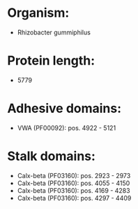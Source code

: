 * Organism:
- Rhizobacter gummiphilus
* Protein length:
- 5779
* Adhesive domains:
- VWA (PF00092): pos. 4922 - 5121
* Stalk domains:
- Calx-beta (PF03160): pos. 2923 - 2973
- Calx-beta (PF03160): pos. 4055 - 4150
- Calx-beta (PF03160): pos. 4169 - 4283
- Calx-beta (PF03160): pos. 4297 - 4409

